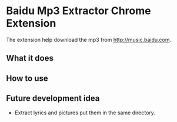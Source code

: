 * Baidu Mp3 Extractor Chrome Extension
The extension help download the mp3 from [[http://music.baidu.com]].

** What it does

** How to use

** Future development idea
- Extract lyrics and pictures put them in the same directory.
